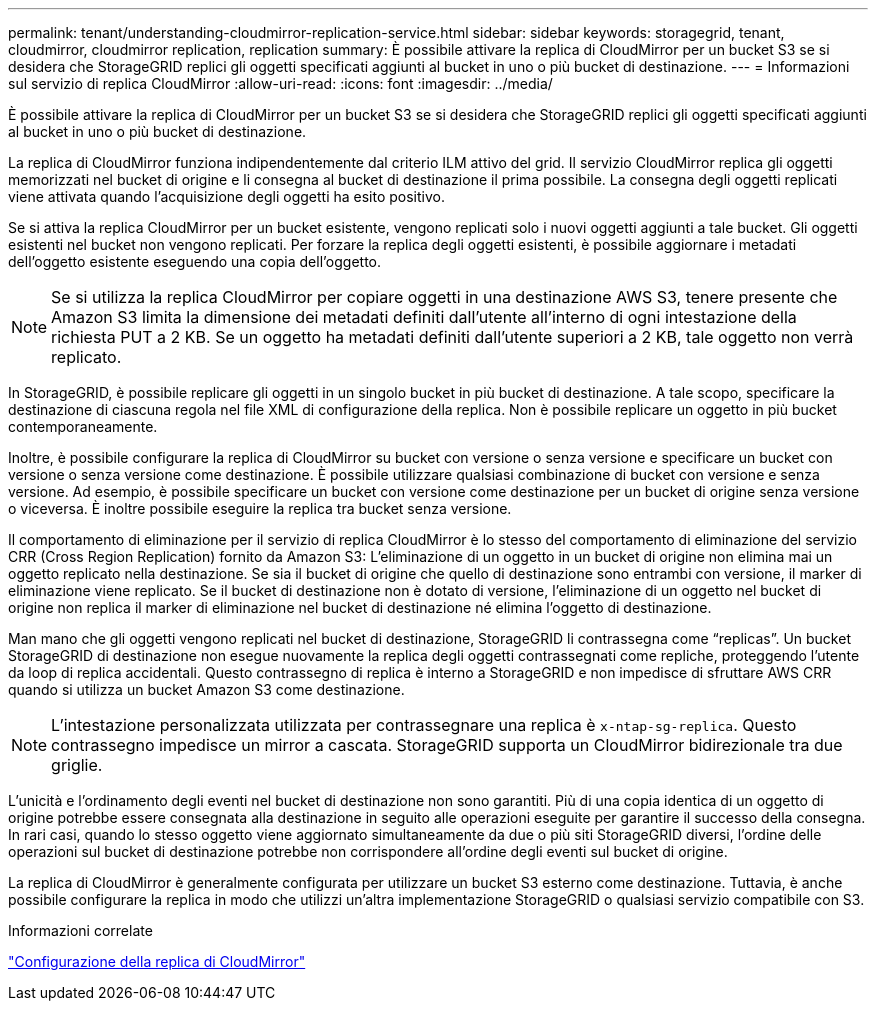 ---
permalink: tenant/understanding-cloudmirror-replication-service.html 
sidebar: sidebar 
keywords: storagegrid, tenant, cloudmirror, cloudmirror replication, replication 
summary: È possibile attivare la replica di CloudMirror per un bucket S3 se si desidera che StorageGRID replici gli oggetti specificati aggiunti al bucket in uno o più bucket di destinazione. 
---
= Informazioni sul servizio di replica CloudMirror
:allow-uri-read: 
:icons: font
:imagesdir: ../media/


[role="lead"]
È possibile attivare la replica di CloudMirror per un bucket S3 se si desidera che StorageGRID replici gli oggetti specificati aggiunti al bucket in uno o più bucket di destinazione.

La replica di CloudMirror funziona indipendentemente dal criterio ILM attivo del grid. Il servizio CloudMirror replica gli oggetti memorizzati nel bucket di origine e li consegna al bucket di destinazione il prima possibile. La consegna degli oggetti replicati viene attivata quando l'acquisizione degli oggetti ha esito positivo.

Se si attiva la replica CloudMirror per un bucket esistente, vengono replicati solo i nuovi oggetti aggiunti a tale bucket. Gli oggetti esistenti nel bucket non vengono replicati. Per forzare la replica degli oggetti esistenti, è possibile aggiornare i metadati dell'oggetto esistente eseguendo una copia dell'oggetto.


NOTE: Se si utilizza la replica CloudMirror per copiare oggetti in una destinazione AWS S3, tenere presente che Amazon S3 limita la dimensione dei metadati definiti dall'utente all'interno di ogni intestazione della richiesta PUT a 2 KB. Se un oggetto ha metadati definiti dall'utente superiori a 2 KB, tale oggetto non verrà replicato.

In StorageGRID, è possibile replicare gli oggetti in un singolo bucket in più bucket di destinazione. A tale scopo, specificare la destinazione di ciascuna regola nel file XML di configurazione della replica. Non è possibile replicare un oggetto in più bucket contemporaneamente.

Inoltre, è possibile configurare la replica di CloudMirror su bucket con versione o senza versione e specificare un bucket con versione o senza versione come destinazione. È possibile utilizzare qualsiasi combinazione di bucket con versione e senza versione. Ad esempio, è possibile specificare un bucket con versione come destinazione per un bucket di origine senza versione o viceversa. È inoltre possibile eseguire la replica tra bucket senza versione.

Il comportamento di eliminazione per il servizio di replica CloudMirror è lo stesso del comportamento di eliminazione del servizio CRR (Cross Region Replication) fornito da Amazon S3: L'eliminazione di un oggetto in un bucket di origine non elimina mai un oggetto replicato nella destinazione. Se sia il bucket di origine che quello di destinazione sono entrambi con versione, il marker di eliminazione viene replicato. Se il bucket di destinazione non è dotato di versione, l'eliminazione di un oggetto nel bucket di origine non replica il marker di eliminazione nel bucket di destinazione né elimina l'oggetto di destinazione.

Man mano che gli oggetti vengono replicati nel bucket di destinazione, StorageGRID li contrassegna come "`replicas`". Un bucket StorageGRID di destinazione non esegue nuovamente la replica degli oggetti contrassegnati come repliche, proteggendo l'utente da loop di replica accidentali. Questo contrassegno di replica è interno a StorageGRID e non impedisce di sfruttare AWS CRR quando si utilizza un bucket Amazon S3 come destinazione.


NOTE: L'intestazione personalizzata utilizzata per contrassegnare una replica è `x-ntap-sg-replica`. Questo contrassegno impedisce un mirror a cascata. StorageGRID supporta un CloudMirror bidirezionale tra due griglie.

L'unicità e l'ordinamento degli eventi nel bucket di destinazione non sono garantiti. Più di una copia identica di un oggetto di origine potrebbe essere consegnata alla destinazione in seguito alle operazioni eseguite per garantire il successo della consegna. In rari casi, quando lo stesso oggetto viene aggiornato simultaneamente da due o più siti StorageGRID diversi, l'ordine delle operazioni sul bucket di destinazione potrebbe non corrispondere all'ordine degli eventi sul bucket di origine.

La replica di CloudMirror è generalmente configurata per utilizzare un bucket S3 esterno come destinazione. Tuttavia, è anche possibile configurare la replica in modo che utilizzi un'altra implementazione StorageGRID o qualsiasi servizio compatibile con S3.

.Informazioni correlate
link:configuring-cloudmirror-replication.html["Configurazione della replica di CloudMirror"]
